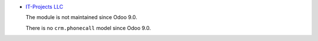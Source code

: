 .. image:: https://itpp.dev/images/infinity-readme.png
   :alt: Tested and maintained by IT Projects Labs
   :target: https://itpp.dev

* `IT-Projects LLC <https://it-projects.info>`__

  The module is not maintained since Odoo 9.0. 

  There is no ``crm.phonecall`` model since Odoo 9.0.

